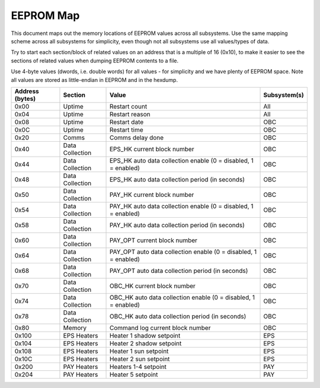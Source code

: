 EEPROM Map
==========

This document maps out the memory locations of EEPROM values across all subsystems. Use the same mapping scheme across all subsystems for simplicity, even though not all subsystems use all values/types of data.

Try to start each section/block of related values on an address that is a multiple of 16 (0x10), to make it easier to see the sections of related values when dumping EEPROM contents to a file.

Use 4-byte values (dwords, i.e. double words) for all values - for simplicity and we have plenty of EEPROM space. Note all values are stored as little-endian in EEPROM and in the hexdump.


.. list-table::
    :header-rows: 1

    * - Address (bytes)
      - Section
      - Value
      - Subsystem(s)
    * - 0x00
      - Uptime
      - Restart count
      - All
    * - 0x04
      - Uptime
      - Restart reason
      - All
    * - 0x08
      - Uptime
      - Restart date
      - OBC
    * - 0x0C
      - Uptime
      - Restart time
      - OBC
    * - 0x20
      - Comms
      - Comms delay done
      - OBC
    * - 0x40
      - Data Collection
      - EPS_HK current block number
      - OBC
    * - 0x44
      - Data Collection
      - EPS_HK auto data collection enable (0 = disabled, 1 = enabled)
      - OBC
    * - 0x48
      - Data Collection
      - EPS_HK auto data collection period (in seconds)
      - OBC
    * - 0x50
      - Data Collection
      - PAY_HK current block number
      - OBC
    * - 0x54
      - Data Collection
      - PAY_HK auto data collection enable (0 = disabled, 1 = enabled)
      - OBC
    * - 0x58
      - Data Collection
      - PAY_HK auto data collection period (in seconds)
      - OBC
    * - 0x60
      - Data Collection
      - PAY_OPT current block number
      - OBC
    * - 0x64
      - Data Collection
      - PAY_OPT auto data collection enable (0 = disabled, 1 = enabled)
      - OBC
    * - 0x68
      - Data Collection
      - PAY_OPT auto data collection period (in seconds)
      - OBC
    * - 0x70
      - Data Collection
      - OBC_HK current block number
      - OBC
    * - 0x74
      - Data Collection
      - OBC_HK auto data collection enable (0 = disabled, 1 = enabled)
      - OBC
    * - 0x78
      - Data Collection
      - OBC_HK auto data collection period (in seconds)
      - OBC
    * - 0x80
      - Memory
      - Command log current block number
      - OBC
    * - 0x100
      - EPS Heaters
      - Heater 1 shadow setpoint
      - EPS
    * - 0x104
      - EPS Heaters
      - Heater 2 shadow setpoint
      - EPS
    * - 0x108
      - EPS Heaters
      - Heater 1 sun setpoint
      - EPS
    * - 0x10C
      - EPS Heaters
      - Heater 2 sun setpoint
      - EPS
    * - 0x200
      - PAY Heaters
      - Heaters 1-4 setpoint
      - PAY
    * - 0x204
      - PAY Heaters
      - Heater 5 setpoint
      - PAY
